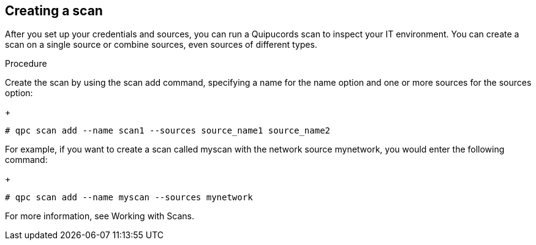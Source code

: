 [id='proc-create-scan']

== Creating a scan

After you set up your credentials and sources, you can run a Quipucords scan to inspect your IT environment. You can create a scan on a single source or combine sources, even sources of different types.

.Procedure

Create the scan by using the scan add command, specifying a name for the name option and one or more sources for the sources option:
+
----
# qpc scan add --name scan1 --sources source_name1 source_name2
----

For example, if you want to create a scan called myscan with the network source mynetwork, you would enter the following command:
+
----
# qpc scan add --name myscan --sources mynetwork
----

For more information, see Working with Scans.